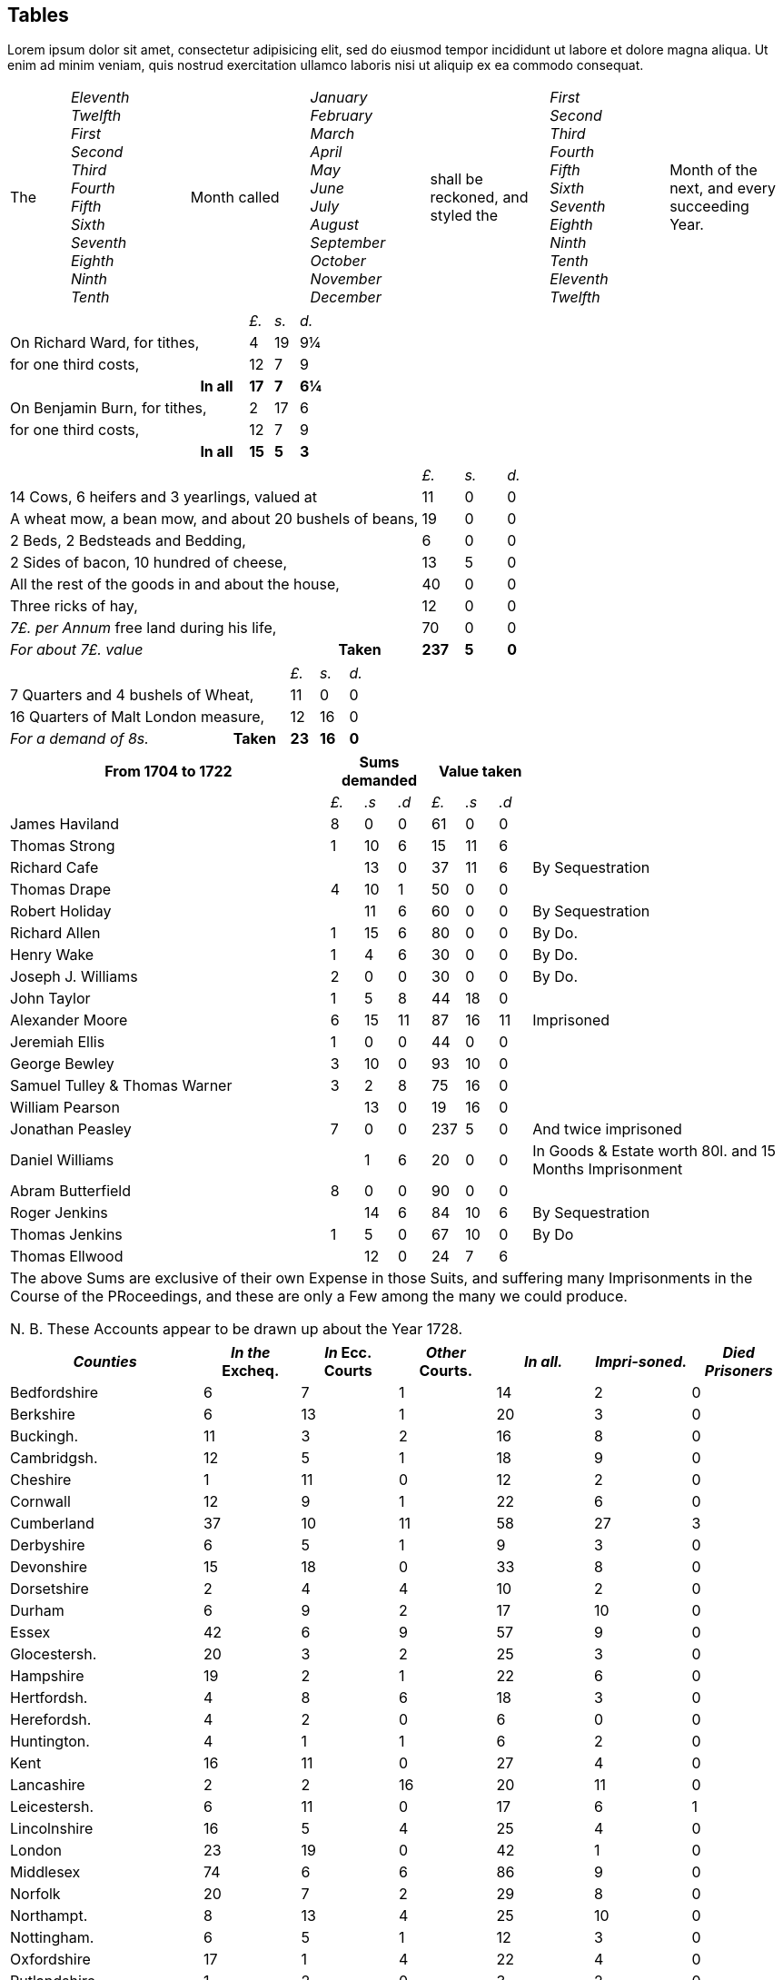 == Tables

Lorem ipsum dolor sit amet, consectetur adipisicing elit, sed do eiusmod tempor
incididunt ut labore et dolore magna aliqua. Ut enim ad minim veniam, quis nostrud
exercitation ullamco laboris nisi ut aliquip ex ea commodo consequat.

[.table-valign-middle.table-vertical-lines.table-align-center, cols="1,2,2,2,2,2,2"]
|===
|The
|
_Eleventh_ +
_Twelfth_ +
_First_ +
_Second_ +
_Third_ +
_Fourth_ +
_Fifth_ +
_Sixth_ +
_Seventh_ +
_Eighth_ +
_Ninth_ +
_Tenth_ +
| Month called
|
_January_ +
_February_ +
_March_ +
_April_ +
_May_ +
_June_ +
_July_ +
_August_ +
_September_ +
_October_ +
_November_ +
_December_ +
| shall be reckoned, and styled the
|
_First_ +
_Second_ +
_Third_ +
_Fourth_ +
_Fifth_ +
_Sixth_ +
_Seventh_ +
_Eighth_ +
_Ninth_ +
_Tenth_ +
_Eleventh_ +
_Twelfth_ +
| Month of the next, and every succeeding Year.
|===

[cols="8,2,1,1,1"]
|===
2+|                               |  _£._  |  _s._  |  _d._
2+| On Richard Ward, for tithes,  |    4   |   19   |   9¼
2+| for one third costs,          |   12   |    7   |   9
|                   | **In all**  | **17** |  **7** | **6¼**
2+| On Benjamin Burn, for tithes, |    2   |   17   |   6
2+| for one third costs,          |   12   |    7   |   9
|                    | **In all** | **15** |  **5** | **3**
|===

[cols="8,2,1,1,1"]
|===
2+|                                                         |    _£._ |  _s._ |  _d._
2+| 14 Cows, 6 heifers and 3 yearlings, valued at           |     11  |    0  |   0
2+| A wheat mow, a bean mow, and about 20 bushels of beans, |     19  |    0  |   0
2+| 2 Beds, 2 Bedsteads and Bedding,                        |      6  |    0  |   0
2+| 2 Sides of bacon, 10 hundred of cheese,                 |     13  |    5  |   0
2+| All the rest of the goods in and about the house,       |     40  |    0  |   0
2+| Three ricks of hay,                                     |     12  |    0  |   0
2+| _7£. per Annum_ free land during his life,              |     70  |    0  |   0
| _For about 7£. value_                         | **Taken** | **237** | **5** | **0**
|===

[cols="8,2,1,1,1"]
|===
2+|                                     |  _£._  |  _s._  | _d._
2+| 7 Quarters and 4 bushels of Wheat,  |   11   |    0   |   0
2+| 16 Quarters of Malt London measure, |   12   |   16   |   0
| _For a demand of 8s._     | **Taken** | **23** | **16** | **0**
|===

[.table-header-tail-x-small.table-last-col-secondary, cols="10,1,1,1,1,1,1,8"]
|===
| From 1704 to 1722 3+| Sums demanded 3+| Value taken |

|                    | _£._ | _.s_ | _.d_ | _£._ | _.s_ | _.d_ |  
| James Haviland     |    8 |    0 |    0 |   61 |    0 |    0 |
| Thomas Strong      |    1 |   10 |    6 |   15 |   11 |    6 |  
| Richard Cafe       |      |   13 |    0 |   37 |   11 |    6 | By Sequestration  
| Thomas Drape       |    4 |   10 |    1 |   50 |    0 |    0 | 
| Robert Holiday     |      |   11 |    6 |   60 |    0 |    0 | By Sequestration
| Richard Allen      |    1 |   15 |    6 |   80 |    0 |    0 | By Do.  
| Henry Wake         |    1 |    4 |    6 |   30 |    0 |    0 | By Do.  
| Joseph J. Williams |    2 |    0 |    0 |   30 |    0 |    0 | By Do.  
| John Taylor        |    1 |    5 |    8 |   44 |   18 |    0 |
| Alexander Moore    |    6 |   15 |   11 |   87 |   16 |   11 | Imprisoned
| Jeremiah Ellis     |    1 |    0 |    0 |   44 |    0 |    0 |
| George Bewley      |    3 |   10 |    0 |   93 |   10 |    0 |
| Samuel Tulley & Thomas Warner | 3 | 2 | 8 | 75 |   16 |    0 |
| William Pearson    |      |   13 |    0 |   19 |   16 |    0 |
| Jonathan Peasley   |    7 |    0 |    0 |  237 |    5 |    0 | And twice imprisoned
| Daniel Williams    |      |    1 |    6 |   20 |    0 |    0 | In Goods &amp; Estate worth 80l. and 15 Months Imprisonment
| Abram Butterfield  |    8 |    0 |    0 |   90 |    0 |    0 |
| Roger Jenkins      |      |   14 |    6 |   84 |   10 |    6 | By Sequestration
| Thomas Jenkins     |    1 |    5 |    0 |   67 |   10 |    0 | By Do
| Thomas Ellwood     |      |   12 |    0 |   24 |    7 |    6 |
8+|
The above Sums are exclusive of their own Expense in those Suits,
and suffering many Imprisonments in the Course of the PRoceedings,
and these are only a Few among the many we could produce.

N. B. These Accounts appear to be drawn up about the Year 1728.
|===

[.table-tail-align-center.table-header-tail-x-small, cols="2,1,1,1,1,1,1"]
|===
| _Counties_ | _In the_ Excheq. | _In_ Ecc. Courts | _Other_ Courts. | _In all._ | _Impri-soned._ | _Died Prisoners_

| Bedfordshire      |       6 |       7 |       1 |       14 |       2 |   0
| Berkshire         |       6 |      13 |       1 |       20 |       3 |   0
| Buckingh.         |      11 |       3 |       2 |       16 |       8 |   0
| Cambridgsh.       |      12 |       5 |       1 |       18 |       9 |   0
| Cheshire          |       1 |      11 |       0 |       12 |       2 |   0
| Cornwall          |      12 |       9 |       1 |       22 |       6 |   0
| Cumberland        |      37 |      10 |      11 |       58 |      27 |   3
| Derbyshire        |       6 |       5 |       1 |        9 |       3 |   0
| Devonshire        |      15 |      18 |       0 |       33 |       8 |   0
| Dorsetshire       |       2 |       4 |       4 |       10 |       2 |   0
| Durham            |       6 |       9 |       2 |       17 |      10 |   0
| Essex             |      42 |       6 |       9 |       57 |       9 |   0
| Glocestersh.      |      20 |       3 |       2 |       25 |       3 |   0
| Hampshire         |      19 |       2 |       1 |       22 |       6 |   0
| Hertfordsh.       |       4 |       8 |       6 |       18 |       3 |   0
| Herefordsh.       |       4 |       2 |       0 |        6 |       0 |   0
| Huntington.       |       4 |       1 |       1 |        6 |       2 |   0
| Kent              |      16 |      11 |       0 |       27 |       4 |   0
| Lancashire        |       2 |       2 |      16 |       20 |      11 |   0
| Leicestersh.      |       6 |      11 |       0 |       17 |       6 |   1
| Lincolnshire      |      16 |       5 |       4 |       25 |       4 |   0
| London            |      23 |      19 |       0 |       42 |       1 |   0
| Middlesex         |      74 |       6 |       6 |       86 |       9 |   0
| Norfolk           |      20 |       7 |       2 |       29 |       8 |   0
| Northampt.        |       8 |      13 |       4 |       25 |      10 |   0
| Nottingham.       |       6 |       5 |       1 |       12 |       3 |   0
| Oxfordshire       |      17 |       1 |       4 |       22 |       4 |   0
| Rutlandshire      |       1 |       2 |       0 |        3 |       2 |   0
| Somersetsh.       |      76 |      22 |       9 |      107 |      30 |   1
| Staffordsh.       |      -- |       9 |       1 |       10 |       4 |   0
| Suffolk           |      24 |       7 |       1 |       32 |       5 |   0
| Surry             |      34 |      21 |      21 |       76 |      13 |   0
| Sussex            |      36 |       3 |       4 |       43 |      11 |   1
| Warwicksh.        |       8 |      18 |       3 |       29 |       6 |   1
| Westmorl.         |       5 |       2 |       2 |        9 |       4 |   0
| Wiltshire         |      12 |       6 |       0 |       18 |       4 |   0
| Worcestersh.      |       4 |      10 |       8 |       22 |       5 |   0
| Yorkshire         |      55 |      61 |      20 |      136 |      46 |   2
| Wales             |      12 |      10 |       5 |       27 |       9 |   0
| **_Totals:_**     | **659** | **367** | **154** | **1180** | **302** | **9**
|===

[.table-tail-align-right, cols="10,1,1"]
|===
|                                           | _s._ | _d._

|For Easter-Offerings upon every person,    |    0 |  3
|A Cock,                                    |    0 |  2
|A Hen,                                     |    0 |  1
|A Goose,                                   |    0 |  4
|A Duck,                                    |    0 |  4
|A Sow,                                     |    1 |  8
|A Cow,                                     |    0 |  6
|Turnips for every acre sowed in the field, |    4 |  0
|===

[.table-tail-align-right, cols="7,3"]
|===
| Bedfordshire           | 30
| Leicestershire         | 37
| Berkshire              | 37
| Loncolnshire           | 12
| Bristol                | 103
| London and Middlesex   | 66
| Buckinghamshire        | 19
| Norfolk                | 52
| Cambridgeshire         | 8
| Northampton            | 59
| Cheshire               | 9
| Nottinghamshire        | 6
| Cornwall               | 32
| Oxon                   | 7
| Cumberland             | 22
| Shropshire             | 18
| Derbyshire             | 1
| Somersetshire          | 36
| Devonshire             | 104
| Southampton            | 15
| Dorsetshire            | 13
| Staffordshire          | 1
| Durham                 | 39
| Suffolk                | 79
| Ely                    | 11
| Surrey                 | 29
| Essex                  | 10
| Sussex                 | 17
| Gloucestershire        | 66
| Warwickshire           | 31
| Hertfordshire          | 18
| Westmoreland           | 5
| Herefordshire          | 18
| Wiltshire              | 34
| Huntingdonshire        | 10
| Worcestershire         | 15
| Kent                   | 16
| Yorkshire              | 279
| Lancashire             | 73
| Wales                  | 30
| **Total of Prisoners** | **1460**
|===
